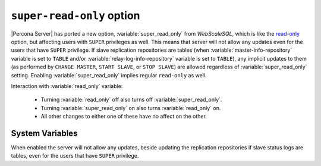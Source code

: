 .. _super-read-only:

============================
 ``super-read-only`` option 
============================

|Percona Server| has ported a new option, :variable:`super_read_only` from
*WebScaleSQL*, which is like the `read-only
<http://dev.mysql.com/doc/refman/5.6/en/server-system-variables.html#sysvar_read_only>`_
option, but affecting users with ``SUPER`` privileges as well. This means that
server will not allow any updates even for the users that have ``SUPER``
privilege. If slave replication repositories are tables (when
:variable:`master-info-repository` variable is set to ``TABLE`` and/or
:variable:`relay-log-info-repository` variable is set to ``TABLE``), any
implicit updates to them (as performed by ``CHANGE MASTER``, ``START SLAVE``, or
``STOP SLAVE``) are allowed regardless of :variable:`super_read_only`
setting. Enabling :variable:`super_read_only` implies regular ``read-only`` as
well.

Interaction with :variable:`read_only` variable:

 * Turning :variable:`read_only` off also turns off :variable:`super_read_only`.
 * Turning :variable:`super_read_only` on also turns :variable:`read_only` on.
 * All other changes to either one of these have no affect on the other.

System Variables
================

.. variable:: super_read_only

     :version 5.6.21-70.0: Variable ported from *WebScaleSQL*
     :cli: Yes
     :conf: Yes
     :scope: Global
     :dyn: Yes
     :vartype: Boolean
     :default: OFF

When enabled the server will not allow any updates, beside updating the replication repositories if slave status logs are tables, even for the users that have ``SUPER`` privilege. 

